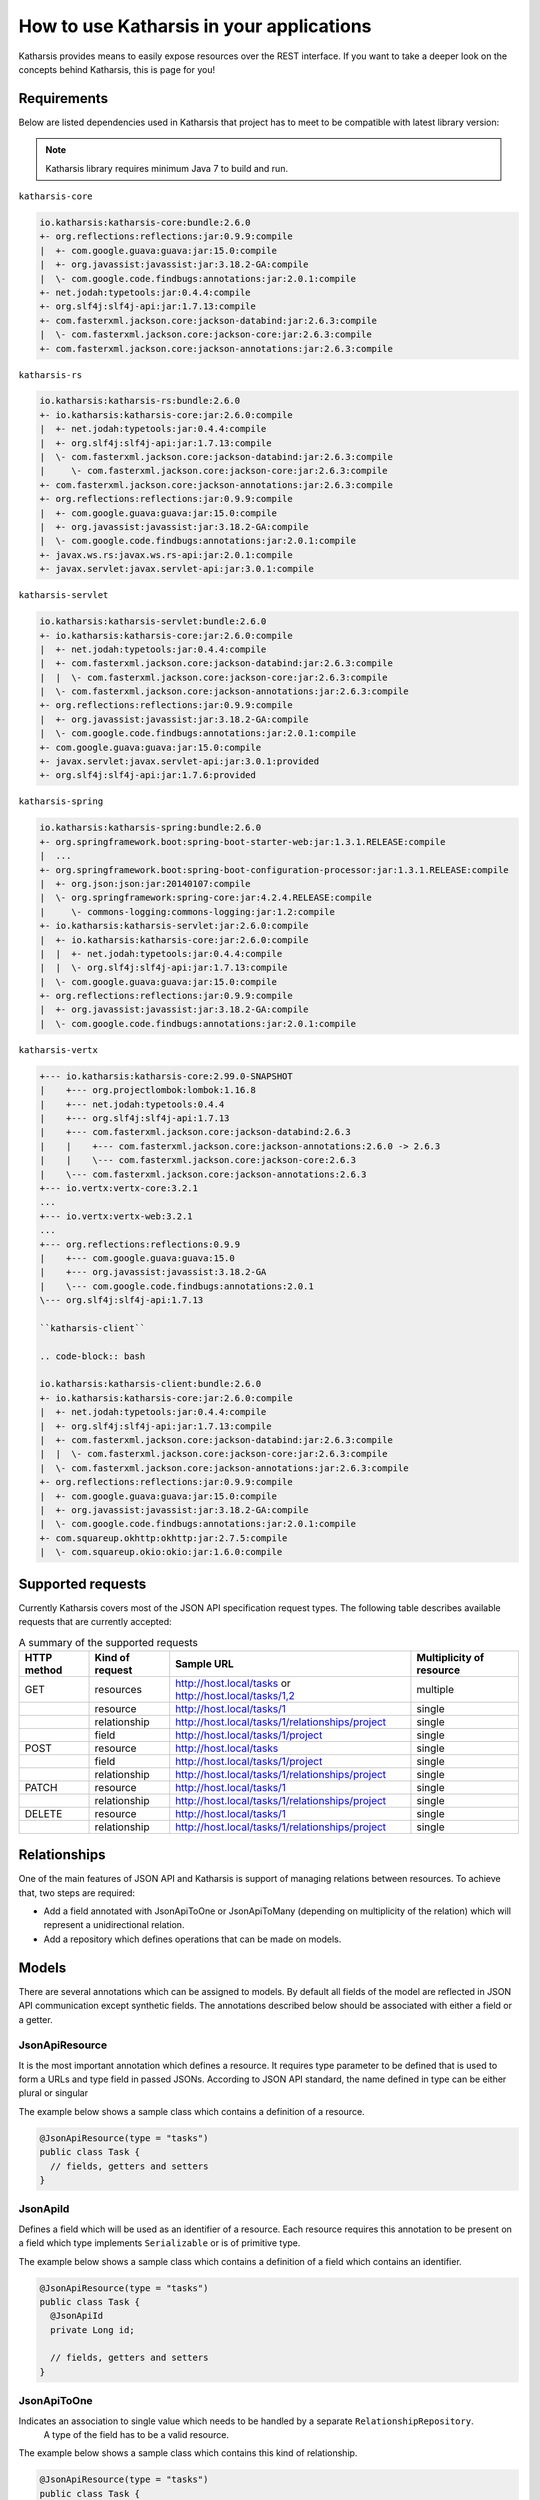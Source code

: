 How to use Katharsis in your applications
=========================================

Katharsis provides means to easily expose resources over the REST interface. If you want to take a deeper look on the concepts behind Katharsis, this is page for you!


Requirements
------------

Below are listed dependencies used in Katharsis that project has to meet to be compatible with latest library version:

.. note::
  Katharsis library requires minimum Java 7 to build and run.


``katharsis-core``

.. code-block:: bash

  io.katharsis:katharsis-core:bundle:2.6.0
  +- org.reflections:reflections:jar:0.9.9:compile
  |  +- com.google.guava:guava:jar:15.0:compile
  |  +- org.javassist:javassist:jar:3.18.2-GA:compile
  |  \- com.google.code.findbugs:annotations:jar:2.0.1:compile
  +- net.jodah:typetools:jar:0.4.4:compile
  +- org.slf4j:slf4j-api:jar:1.7.13:compile
  +- com.fasterxml.jackson.core:jackson-databind:jar:2.6.3:compile
  |  \- com.fasterxml.jackson.core:jackson-core:jar:2.6.3:compile
  +- com.fasterxml.jackson.core:jackson-annotations:jar:2.6.3:compile


``katharsis-rs``

.. code-block:: bash

  io.katharsis:katharsis-rs:bundle:2.6.0
  +- io.katharsis:katharsis-core:jar:2.6.0:compile
  |  +- net.jodah:typetools:jar:0.4.4:compile
  |  +- org.slf4j:slf4j-api:jar:1.7.13:compile
  |  \- com.fasterxml.jackson.core:jackson-databind:jar:2.6.3:compile
  |     \- com.fasterxml.jackson.core:jackson-core:jar:2.6.3:compile
  +- com.fasterxml.jackson.core:jackson-annotations:jar:2.6.3:compile
  +- org.reflections:reflections:jar:0.9.9:compile
  |  +- com.google.guava:guava:jar:15.0:compile
  |  +- org.javassist:javassist:jar:3.18.2-GA:compile
  |  \- com.google.code.findbugs:annotations:jar:2.0.1:compile
  +- javax.ws.rs:javax.ws.rs-api:jar:2.0.1:compile
  +- javax.servlet:javax.servlet-api:jar:3.0.1:compile


``katharsis-servlet``

.. code-block:: bash

  io.katharsis:katharsis-servlet:bundle:2.6.0
  +- io.katharsis:katharsis-core:jar:2.6.0:compile
  |  +- net.jodah:typetools:jar:0.4.4:compile
  |  +- com.fasterxml.jackson.core:jackson-databind:jar:2.6.3:compile
  |  |  \- com.fasterxml.jackson.core:jackson-core:jar:2.6.3:compile
  |  \- com.fasterxml.jackson.core:jackson-annotations:jar:2.6.3:compile
  +- org.reflections:reflections:jar:0.9.9:compile
  |  +- org.javassist:javassist:jar:3.18.2-GA:compile
  |  \- com.google.code.findbugs:annotations:jar:2.0.1:compile
  +- com.google.guava:guava:jar:15.0:compile
  +- javax.servlet:javax.servlet-api:jar:3.0.1:provided
  +- org.slf4j:slf4j-api:jar:1.7.6:provided


``katharsis-spring``

.. code-block:: bash

  io.katharsis:katharsis-spring:bundle:2.6.0
  +- org.springframework.boot:spring-boot-starter-web:jar:1.3.1.RELEASE:compile
  |  ...
  +- org.springframework.boot:spring-boot-configuration-processor:jar:1.3.1.RELEASE:compile
  |  +- org.json:json:jar:20140107:compile
  |  \- org.springframework:spring-core:jar:4.2.4.RELEASE:compile
  |     \- commons-logging:commons-logging:jar:1.2:compile
  +- io.katharsis:katharsis-servlet:jar:2.6.0:compile
  |  +- io.katharsis:katharsis-core:jar:2.6.0:compile
  |  |  +- net.jodah:typetools:jar:0.4.4:compile
  |  |  \- org.slf4j:slf4j-api:jar:1.7.13:compile
  |  \- com.google.guava:guava:jar:15.0:compile
  +- org.reflections:reflections:jar:0.9.9:compile
  |  +- org.javassist:javassist:jar:3.18.2-GA:compile
  |  \- com.google.code.findbugs:annotations:jar:2.0.1:compile


``katharsis-vertx``

.. code-block:: bash

  +--- io.katharsis:katharsis-core:2.99.0-SNAPSHOT
  |    +--- org.projectlombok:lombok:1.16.8
  |    +--- net.jodah:typetools:0.4.4
  |    +--- org.slf4j:slf4j-api:1.7.13
  |    +--- com.fasterxml.jackson.core:jackson-databind:2.6.3
  |    |    +--- com.fasterxml.jackson.core:jackson-annotations:2.6.0 -> 2.6.3
  |    |    \--- com.fasterxml.jackson.core:jackson-core:2.6.3
  |    \--- com.fasterxml.jackson.core:jackson-annotations:2.6.3
  +--- io.vertx:vertx-core:3.2.1
  ...
  +--- io.vertx:vertx-web:3.2.1
  ...
  +--- org.reflections:reflections:0.9.9
  |    +--- com.google.guava:guava:15.0
  |    +--- org.javassist:javassist:3.18.2-GA
  |    \--- com.google.code.findbugs:annotations:2.0.1
  \--- org.slf4j:slf4j-api:1.7.13

  ``katharsis-client``

  .. code-block:: bash

  io.katharsis:katharsis-client:bundle:2.6.0
  +- io.katharsis:katharsis-core:jar:2.6.0:compile
  |  +- net.jodah:typetools:jar:0.4.4:compile
  |  +- org.slf4j:slf4j-api:jar:1.7.13:compile
  |  +- com.fasterxml.jackson.core:jackson-databind:jar:2.6.3:compile
  |  |  \- com.fasterxml.jackson.core:jackson-core:jar:2.6.3:compile
  |  \- com.fasterxml.jackson.core:jackson-annotations:jar:2.6.3:compile
  +- org.reflections:reflections:jar:0.9.9:compile
  |  +- com.google.guava:guava:jar:15.0:compile
  |  +- org.javassist:javassist:jar:3.18.2-GA:compile
  |  \- com.google.code.findbugs:annotations:jar:2.0.1:compile
  +- com.squareup.okhttp:okhttp:jar:2.7.5:compile
  |  \- com.squareup.okio:okio:jar:1.6.0:compile

Supported requests
------------------

Currently Katharsis covers most of the JSON API specification request types. The following table describes available requests that are currently accepted:

.. csv-table:: A summary of the supported requests
  :header:  HTTP method, Kind of request, Sample URL,  Multiplicity of resource

  GET,	resources, "http://host.local/tasks or http://host.local/tasks/1,2", multiple
  ,resource,	http://host.local/tasks/1,	single
  ,relationship,	http://host.local/tasks/1/relationships/project,	single
  ,field,	http://host.local/tasks/1/project,	single
  POST,	resource,	http://host.local/tasks,	single
  ,field,	http://host.local/tasks/1/project,	single
  ,relationship,	http://host.local/tasks/1/relationships/project,	single
  PATCH,	resource,	http://host.local/tasks/1,	single
  ,relationship,	http://host.local/tasks/1/relationships/project,	single
  DELETE,	resource,	http://host.local/tasks/1,	single
  ,relationship,	http://host.local/tasks/1/relationships/project,	single



Relationships
-------------

One of the main features of JSON API and Katharsis is support of managing relations between resources. To achieve that, two steps are required:

* Add a field annotated with JsonApiToOne or JsonApiToMany (depending on multiplicity of the relation) which will represent a unidirectional relation.
* Add a repository which defines operations that can be made on models.


Models
------

There are several annotations which can be assigned to models. By default all fields of the model are reflected in JSON API communication except synthetic fields. The annotations described below should be associated with either a field or a getter.


JsonApiResource
~~~~~~~~~~~~~~~

It is the most important annotation which defines a resource. It requires type parameter to be defined that is used to form a URLs and type field in passed JSONs. According to JSON API standard, the name defined in type can be either plural or singular

The example below shows a sample class which contains a definition of a resource.

.. code-block:: java

  @JsonApiResource(type = "tasks")
  public class Task {
    // fields, getters and setters
  }


JsonApiId
~~~~~~~~~

Defines a field which will be used as an identifier of a resource.
Each resource requires this annotation to be present on a field which type implements ``Serializable`` or is of primitive type.

The example below shows a sample class which contains a definition of a field which contains an identifier.

.. code-block:: java

  @JsonApiResource(type = "tasks")
  public class Task {
    @JsonApiId
    private Long id;

    // fields, getters and setters
  }

JsonApiToOne
~~~~~~~~~~~~

Indicates an association to single value which needs to be handled by a separate ``RelationshipRepository``.
 A type of the field has to be a valid resource.

The example below shows a sample class which contains this kind of relationship.


.. code-block:: java

  @JsonApiResource(type = "tasks")
  public class Task {

    // ID field

    @JsonApiToOne
    private Project project;

    // fields, getters and setters
  }

JsonApiToMany
~~~~~~~~~~~~~

Indicates an association to many values which need to be handled by a separate ``RelationshipRepository``.
A type of the field has to be an ``Iterable`` or its derived classes (e.g.``List``) of valid resources.
By default, relationship is considered to be lazy, that is the relationship is not shown in the Top Level JSON.
To change that, pass parameter ``@JsonApiToMany(lazy = false)``.

The example below shows a sample class which contains this kind of relationship.

.. code-block:: java

  @JsonApiResource(type = "tasks")
  public class Task {

    // ID field

    @JsonApiToMany(lazy = false)
    private List<Project> projects;

    @JsonApiToMany // not shown in Top Level JSON
    private List<Log> logs;

    // fields, getters and setters
  }



JsonApiIncludeByDefault
~~~~~~~~~~~~~~~~~~~~~~~

Indicates additional resources that should be included by default (will be available
in included field of Top level JSON object) with every primary resource.
The field can be added to every relationship defined by ``JsonApiToOne`` or ``JsonApiToMany``.
Otherwise, ``ResourceException`` will be thrown at the initialization phrase.

The example below shows a sample model with this annotation.

.. code-block:: java

  @JsonApiResource(type = "tasks")
  public class Task {

    // ID field

    @JsonApiToOne
    @JsonApiIncludeByDefault
    private Project project;

    // fields, getters and setters
  }

JsonApiLookupIncludeAutomatically
~~~~~~~~~~~~~~~~~~~~~~~~~~~~~~~~~

Field or getter annotated with ``JsonApiLookupIncludeAutomatically`` will be automatically populated by Katharsis on ``GET`` requests.
It can be added to every relationship defined by ``JsonApiToOne`` or ``JsonApiToMany``.

The example below shows a sample class which will always contain a relationship's resource.

.. code-block:: java

  @JsonApiResource(type = "tasks")
  public class Task {

    // ID field

    @JsonApiToOne
    @JsonApiLookupIncludeAutomatically
    private Project project;

    // fields, getters and setters
  }








JsonApiMetaInformation
~~~~~~~~~~~~~~~~~~~~~~~

Field or getter annotated with ``JsonApiMetaInformation`` are marked to carry a ``MetaInformation`` implementation.
See http://jsonapi.org/format/#document-meta for more information about meta data. Example:


.. code-block:: java
	
	@JsonApiResource(type = "projects")
	public class Project {
	
		...
	
		@JsonApiMetaInformation
		private ProjectMeta meta;
	
		public static class ProjectMeta implements MetaInformation {
	
			private String value;
	
			public String getValue() {
				return value;
			}
	
			public void setValue(String value) {
				this.value = value;
			}
		}
	}



JsonApiLinksInformation
~~~~~~~~~~~~~~~~~~~~~~~

Field or getter annotated with ``JsonApiLinksInformation`` are marked to carry a ``LinksInformation`` implementation.
See http://jsonapi.org/format/#document-links for more information about linking. Example:


.. code-block:: java
	
	@JsonApiResource(type = "projects")
	public class Project {
	
		...
	
		@JsonApiLinksInformation
		private ProjectLinks links;
	
		public static class ProjectLinks implements MetaInformation {
	
			private String value;
	
			public String getValue() {
				return value;
			}
	
			public void setValue(String value) {
				this.value = value;
			}
		}
	}





Repositories
------------

The model definition must have corresponding resource repository.
In addition, each relation also must have a corresponding repository.

Those repositories can be defined in one of the two ways:

* Implementing a repository interface:

  * ResourceRepositoryV2 for a resource
  * RelationshipRepositoryV2 for resource relationships

* Annotated with a repository annotation:

  * JsonApiResourceRepository for a resource
  * JsonApiRelationshipRepository for resource relationships
  
Both approaches have their merits. But note that the use of interfaces has
one main advantage over annotated repositories: the interfaces are  
supported by ``katharsis-client``. Applications may declare their own 
interfaces, extending the ones of Katharsis with type arguments
and additional actions. On the server side, repository interfaces
are implemented by the repository implementations. On the client side,
``katharsis-client`` can automatically create stubs to have 
type-safe access to remote repositories. More information is available
with the client documentation further down.


ResourceRepositoryV2
~~~~~~~~~~~~~~~~~~~~

Base repository which is used to operate on resources.
Each resource should have a corresponding repository implementation.
It consist of five basic methods which provide a CRUD for a resource and two parameters: the first is a type of a resource and the second is a type of the resource’s identifier.

The methods are as follows:

* ``findOne(ID id, QuerySpec querySpec)``
  Search one resource with a given ID. If a resource cannot be found, a ResourceNotFoundException exception should be thrown.
  It should return an entity with associated relationships.

* ``findAll(QuerySpec querySpec)``
  Search for all of the resources. An instance of QueryParams can be used if necessary.
  If no resources can be found an empty Iterable or null must be returned.
  It should return entities with associated relationships.

* ``findAll(Iterable<ID>ids, QuerySpec querySpec)``
  Search for resources constrained by a list of identifiers. An instance of QueryParams can be used if necessary.
  If no resources can be found an empty Iterable or null must be returned.
  It should return entities with associated relationships.

* ``save(S entity)``
  Saves a resource. It should not save relating relationships. A Returning resource must include assigned identifier created for the instance of resource.
  This method should be able to both create a new resource and update existing one.

* ``delete(ID id)``
  Removes a resource identified by id parameter.
  
The ResourceRepositoryBase is a base class that takes care of some boiler-plate, like implementing findOne with findAll. An
implementation can then look as simple as:

.. code-block:: java

	public class ProjectRepository extends ResourceRepositoryBase<Project, String> {
	
		private Map<Long, Project> projects = new HashMap<>();
	
		public ProjectRepository() {
			super(Project.class);
			List<String> interests = new ArrayList<>();
			interests.add("coding");
			interests.add("art");
			save(new Project(1L, "Project A"));
			save(new Project(2L, "Project B"));
			save(new Project(3L, "Project C"));
		}
	
		@Override
		public synchronized void delete(String id) {
			projects.remove(id);
		}
	
		@Override
		public synchronized <S extends Project> S save(S project) {
			projects.put(project.getId(), project);
			return project;
		}
	
		@Override
		public synchronized ResourceList<Project> findAll(QuerySpec querySpec) {
			return querySpec.apply(projects.values());
		}
	}


RelationshipRepositoryV2
~~~~~~~~~~~~~~~~~~~~~~~~

Each relationship defined in Katharsis (annotation @JsonApiToOne and @JsonApiToMany) must have a relationship repository defined.

Base unidirectional repository responsible for operations on relations.
All of the methods in this interface have fieldName field as their last parameter to solve the problem of many relationships between the same resources.

* ``setRelation(T source, D_ID targetId, String fieldName)``
  Sets a resource defined by targetId to a field fieldName in an instance source. If no value is to be set, null value is passed.

* ``setRelations(T source, Iterable<D_ID> targetIds, String fieldName)``
  Sets resources defined by targetIds to a field fieldName in an instance source. This is a all-or-nothing operation, that is no partial relationship updates are passed. If no values are to be set, empty Iterable is passed.

* ``addRelations(T source, Iterable<D_ID> targetIds, String fieldName)``
  Adds relationships to a list of relationships.

* ``removeRelations(T source, Iterable<D_ID> targetIds, String fieldName)``
  Removes relationships from a list of relationships.

* ``findOneTarget(T_ID sourceId, String fieldName, QuerySpec querySpec)``
  Finds one field's value defined by fieldName in a source defined by sourceId.

* ``findManyTargets(T_ID sourceId, String fieldName, QuerySpec querySpec)``
  Finds an Iterable of field's values defined by fieldName in a source defined by sourceId .


This interface must be implemented to let Katharsis work correctly, some of the requests are processed using only this kind of repository.
As it can be seen above, there are two kinds of methods: for multiple and single relationships and it is possible to implement only one type of methods, e.g. singular methods.
Nevertheless, it should be avoided because of potential future problems when adding new fields of other sizes.

In many cases, relationship operations can be mapped back to resource repository operations. Making the need
for a custom relationship repository implementation redundant. A findManyTargets request might can be
served by filtering the target repository. Or a relationship can be set by invoking the save operation 
on either the source or target resource repository (usually you want to save on the single-valued side).
The ResourceRepositoryBase is a base class that takes care of exactly this. A repository
implementation then looks as simple as:


.. code-block:: java

	public class ProjectToTaskRepository extends RelationshipRepositoryBase<Project, Long, Task, Long> {
	
		public ScheduleToTaskRepository() {
			super(Project.class, Task.class);
		}
	}


For this to work, relations must be set up bidirectionally with the ``opposite`` attribute:

.. code-block:: java
	
	@JsonApiResource(type = "tasks")
	public class Task {
	
		@JsonApiToOne(opposite = "tasks")
		@JsonApiIncludeByDefault
		private Project project;
	
	    ...
	}




ResourceList
~~~~~~~~~~~~~~~~~~~~~~~~

ResourceRepositoryV2 and RelationshipRepositoryV2 return lists of type ResourceList. The ResourceList can carry, next
to the actual resources, also meta and links information:

* ``getLinks()``
	Gets the links information attached to this lists.
	
* ``getMeta()``
	Gets the meta information attached to this lists.

* ``getLinks(Class<L> linksClass)``
	Gets the links information of the given type attached to this lists. If the given type is not found, null is returned.

* ``getMeta(Class<M> metaClass)``
	Gets the meta information of the given type attached to this lists. If the given type is not found, null is returned.

Thhere is a default implementation named DefaultResourceList. To gain type-safety, improved readability and katharsis-client support,
application may provide a custom implementation extending ResourceListBase:

.. code-block:: java

	class ScheduleList extends ResourceListBase<Schedule, ScheduleListMeta, ScheduleListLinks> {

	}
	
	class ScheduleListLinks implements LinksInformation {

		public String name = "value";
		
		...
	}

	class ScheduleListMeta implements MetaInformation {

		public String name = "value";
		
		...
	}
	
This implementation can then be added to a repository interface declaration
and used by both servers and clients:

.. code-block:: java

	public interface ScheduleRepository extends ResourceRepositoryV2<Schedule, Long> {
	
		@Override
		public ScheduleList findAll(QuerySpec querySpec);
		
	}






Annotated repositories
~~~~~~~~~~~~~~~~~~~~~~

A resource repository can also be defined using the ``JsonApiResourceRepository`` or ``JsonApiRelationshipRepository`` annotations from ``io.katharsis.repository.annotations`` package.

Defining the repositories this way has two benefits:

* It's not necessary to define all of the methods i.e. read-only resources might have just reading methods defined
* Additional parameters can be added to the methods like authentication, request headers or cookies

Along with the required parameters for each methods (like the resource identifier in ``JsonApiFindOne``), the default supported type is QueryParams, which provides a set of parsed query parameters.
Each Katharsis integration provides different set of supported parameters.
This list can be found in JAX-RS and Servlet integration sections.

A list below defines a mapping of ``ResourceRepository`` methods to annotations:

* ``findOne(ID, QueryParams) -> JsonApiFindOne``

  The first parameter must be a resource's id. This method must return one resource.

* ``findAll(QueryParams) -> JsonApiFindAll``

  This method must return a list of resources.

* ``findAll(Iterable<ID>, QueryParams) -> JsonApiFindAllWithIds``

  The first parameter must be a list of resource ids. This method must return a list of resources.

* ``save(S) -> JsonApiSave``

  The first parameter must be a resource. This method must return one resource.

* ``delete(ID) -> JsonApiDelete``

  The first parameter must be a resource's id.


A list below defines a mapping of ``RelationshipRepository`` methods to annotations:

* ``setRelation(T, D_ID, String) -> JsonApiSetRelation``

  The requirements for the method parameters are as follows:

  #. Instance of a source resource
  #. Instance of a relationship to be set
  #. Relationship's field name

* ``setRelations(T, Iterable<D_ID>, String) -> JsonApiSetRelations``

  The requirements for the method parameters are as follows:

  #. Instance of a source resource
  #. ``Iterable`` of relationships to be set
  #. Relationship's field name

* ``addRelations(T, Iterable<D_ID>, String) -> JsonApiAddRelation``

  The requirements for the method parameters are as follows:

  #. Instance of a source resource
  #. Iterable of relationships to be add
  #. Relationship's field name

* ``removeRelations(T, Iterable<D_ID>, String) -> JsonApiRemoveRelation``

  The requirements for the method parameters are as follows:

  #. Instance of a source resource
  #. Iterable of relationships to be removed
  #. Relationship's field name

* ``findOneTarget(T_ID, String, QueryParams) -> JsonApiFindOneTarget``

  The requirements for the method parameters are as follows:

  #. An identifier of a source resource
  #. Relationship's field name
  #. The method has to return a resources.

* ``findManyTargets(T_ID, String, QueryParams) -> JsonApiFindManyTargets``

  The requirements for the method parameters are as follows:

  #. An identifier of a source resource
  #. Relationship's field name
  #. The method has to return an Iterable with resources.



Query parameters
----------------

Katharsis has defined set of query parameters which can be used by the framework during data retrieval and by a developer to perform other operations.
All of the types of parameters can be accessed with the either QueryParams or QuerySpec object in repository methods.


QuerySpec vs. QueryParams
~~~~~~~~~~~~~~~~~~~~~~~~~~~

QueryParams is the traditional query api of Katharsis. QuerySpec is a new API 
with the purpose of simplifying the implementation of repositories and offering 100% JSON API compliance
See the next section for more information about JSON API compliance.

QuerySpec is a drop-in replacement for QueryParams in annotated repositories.
``ResourceRepository`` and ``RelationshipRepository`` make use of QueryParams.
``ResourceRepositoryV2`` and ``RelationshipRepositoryV2`` make use of QuerySpec.

For the time being, both QueryParams and QuerySpec are fully supported. It is also possible
to mix the use of both classes to gradually move from QueryParams to QuerySpec. The next section
outlines the necessary changes in the setup procedure to gain JSON API compliance.


JSON API compliance
~~~~~~~~~~~~~~~~~~~~

The subsequent sections outline URL conventions to query resources.
QueryParams does not fully adhere to the JSON API specification and instead
provides a number of improvements over the specification. QuerySpec strives to offer both,
JSON API compliance and some more advanced URL patterns.

Most notably, QuerySpec supports the ordered sorting on multiple attributes 
by providing an ordered list of those sorted attributes. And QueryParams 
introduced support to not only sort and filter requested resources, but also included related resources.
Because of this, sort and filter parameters require an additional type passed in the parameter name.
With QuerySpec this type becomes optional and the requested (root) type is used by default. The
following two requests are equivalent:

``GET /tasks/?sort[tasks]=!shortName,name``

and more simply just:

``GET /tasks/?sort=-shortName,name``

In order to enable the JSON API compliant URL handling, a ``QuerySpecDeserializer`` instead of ``QueryParamsBuilder``
has to be provided when setting up Katharsis (see the corresponding documentation for the
various technology stacks). Typically the default implementation ``DefaultQuerySpecDeserializer``
is perfectly fine. In JAX-RS it looks like:

.. code-block:: java

	@ApplicationPath("/")
	public class MyApplication extends Application {
	
		@Override
		public Set<Object> getSingletons() {
			DefaultQuerySpecDeserializer querySpecDeserializer = new DefaultQuerySpecDeserializer();
			KatharsisFeature feature = new KatharsisFeature(new ObjectMapper(), querySpecDeserializer, serviceLocator);
			return Collections.singleton((Object)feature);
		}
	}
	
or just


.. code-block:: java

	@ApplicationPath("/")
	public class MyApplication extends Application {
	
		@Override
		public Set<Class<?>> getClasses() {
			return Collections.singleton(Katharsis.class);
		}
	}

	
Have a look at the examples. All of them are setup to use QuerySpec. 
	
``DefaultQuerySpecDeserializer`` provides some customization options:

* ``setDefaultLimit(Long)``
	Sets the page limit if none is specified by the request.
	
* ``setIgnoreUnknownAttributes(boolean)``
	DefaultQuerySpecDeserializer validates all passed parameters against the domain model and fails
	if one of the attributes is unknown. This flag allows to disable that check in case the should be necessary.




Filtering
~~~~~~~~~

Resource filtering can be achieved by providing parameters which start with ``filter``.
The format for filters: ``filter[ResourceType][property|operator]([property|operator])* = "value"``

QuerySpec examples:

* ``GET /tasks/?filter[name]=Super task``
* ``GET /tasks/?filter[name][EQ]=Super task``
* ``GET /tasks/?filter[tasks][name]=Super task``
* ``GET /tasks/?filter[tasks][name]=Super task&[tasks][dueDate]=2015-10-01``

QueryParams examples:

* ``GET /tasks/?filter[tasks][name]=Super task``
* ``GET /tasks/?filter[tasks][name]=Super task&[tasks][dueDate]=2015-10-01``
* ``GET /tasks/?filter[tasks][name][EQ]=Super task``
* ``GET /tasks/?filter[tasks][name][][$startWith]=Super&[tasks][name][][$endWith]=task``

QuerySpec uses the ``EQ`` operator if no operator was provided. Custom operators can be registered
with ``DefaultQuerySpecDeserializer.addSupportedOperator(..)``. The default operator can be 
overridden by setting ``DefaultQuerySpecDeserializer.setDefaultOperator(...)``.


Sorting
~~~~~~~

Sorting information for the resources can be achieved by providing ``sort`` parameter.
QuerySpec uses the standard JSON API format. The QueryParams format for sorting 
is:  ``sort[ResourceType][property|operator]([property|operator])* = "value"``.

QuerySpec examples:

* ``GET /tasks/?sort=name,-shortName`` 
* ``GET /tasks/?sort[projects]=name,-shortName&include=projects`` 
  
QueryParams examples:

* ``GET /tasks/?sort[tasks][name]=asc`` 
* ``GET /tasks/?sort[tasks][id]=desc`` 


Grouping
~~~~~~~~

.. note::

  Grouping itself is not specified by JSON API itself, but the keyword and format it reserved for today and future use in Katharsis.

Grouping information for the resources can be achieved by providing ``group`` parameter.
The format for grouping: ``group[ResourceType] = "property(.property)*"``

Examples:

* ``GET /tasks/?group[tasks]=name``
* ``GET /tasks/?group[users]=name.firstName&include[projects]=team``

Pagination
~~~~~~~~~~

Pagination for the repositories can be achieved by providing ``page`` parameter.
The format for pagination: ``page[offset|limit] = "value", where value is an integer``

Example:

* ``GET /tasks/?page[offset]=0&page[limit]=10``


Note that JSON API specifies first, previous, next and last links (see http://jsonapi.org/format/#fetching-pagination).
Katharsis provides support to compute those pagination links. For this two work, a repository
has to return meta and links information implementing PagedMetaInformation resp. PagedLinksInformation.
With PagedMetaInformation the repository can let Katharsis know about the total number of (potentially filtered)
resources. Katharsis then fills in PagedLinksInformation with the corresponding links.



Sparse Fieldsets
~~~~~~~~~~~~~~~~

Information about fields to include in the response can be achieved by providing ``fields`` parameter.
QuerySpec follows again the JSON API specification. QueryParams makes use of this format: ``fields[ResourceType] = "property(.property)*"``.

QuerySpec examples:

* ``GET /tasks/?fields=name``
* ``GET /tasks/?fields[projects]=name,description&include=projects``

QueryParams examples:

* ``GET /tasks/?fields[tasks][]=name&fields[tasks][]=dueDate``
* ``GET /tasks/?fields[users]=name.surname&include[tasks]=author``



Inclusion of Related Resources
~~~~~~~~~~~~~~~~~~~~~~~~~~~~~~

Information about relationships to include in the response can be achieved by providing ``include`` parameter.
The format for fields: ``include[ResourceType] = "property(.property)*"``

Examples:

* ``GET /tasks/?include[tasks]=project``
* ``GET /tasks/1/?include[tasks]=project``
* ``GET /tasks/?include[tasks]=author``
* ``GET /tasks/?include[tasks][]=author&include[tasks][]=comments``
* ``GET /tasks/?include[projects]=task&include[tasks]=comments``
* ``GET /tasks/?include[projects]=task&include=comments`` (QuerySpec example)



QuerySpec API
~~~~~~~~~~~~~~~~~~~~~~~~

The use of QuerySpec eases the implementation of repositories with a slightly different API compared
to QueryParams. QueryParams holds parameters for all requested resource types (root and included relations)
simultaneously. A QuerySpec holds only the the parameters for a single resource type. A repository
is invoked with the QuerySpec for the requested root type. Because of this, it gives
direct access to sorting, filtering, pagination and inclusion parameters for the requested
root resource. If related resources are included in the request, their QuerySpecs 
can be obtained by calling ``QuerySpec.getRelatedSpec(Class)`` on the root QuerySpec. Next to that,
QuerySpec simplifies filter handling with a new filter API based on ``FilterSpec`` that should be a 
good match for most use cases. Compared to QueryParams it takes care of distinguishing attributes 
from operators in a String like ``tasks[title][EQ]=myTitle`` and marshals parameter values from Strings 
to the corresponding attribute type.  

The API looks like (further setters available as well):

.. code-block:: java

	public class QuerySpec {
		public <T> List<T> apply(Iterable<T> resources){...}
	
		public Long getLimit() {...}
	
		public long getOffset() {...}
	
		public List<FilterSpec> getFilters() {...}
	
		public List<SortSpec> getSort() {...}
	
		public List<IncludeFieldSpec> getIncludedFields() {...}
	
		public List<IncludeRelationSpec> getIncludedRelations() {...}
	
		public QuerySpec getQuerySpec(Class<?> resourceClass) {...}
		
		...	
	}


QuerySpec provides a method ``apply`` that allows in-memory sorting, filtering and paging
on any ``java.util.Collection``. It is useful for testing and on smaller datasets to keep
the implementation of a repository as simple as possible. It returns a ResourceList
that carries a PagedMetaInformation that lets Katharsis automatically compute pagination links.



Error Handling
--------------

Processing errors in Katharsis can be handled by throwing an exception and providing
a corresponding exception mapper which defines mapping to a proper JSON API error response.

Throwing an exception...
~~~~~~~~~~~~~~~~~~~~~~~~

Here is an example of throwing an Exception in the code:

.. code-block:: java

  if (somethingWentWrong()) {
    throw new SampleException("errorId", "Oops! Something went wrong.")
  }


Sample exception is nothing more than a simple runtime exception:

.. code-block:: java

  public class SampleException extends RuntimeException {

    private final String id;
    private final String title;

    public ExampleException(String id, String title) {
      this.id = id;
      this.title = title;
    }

    public String getId() {
      return id;
    }

    public String getTitle() {
      return title;
    }
  }


...and mapping it to JSON API response
~~~~~~~~~~~~~~~~~~~~~~~~~~~~~~~~~~~~~~

Class responsible for mapping the exception should:

* be annotated with ExceptionMapperProvider
* implement JsonApiExceptionMapper interface

Sample exception mapper:

.. code-block:: java

  @ExceptionMapperProvider
  public class SampleExceptionMapper implements JsonApiExceptionMapper<SampleException> {
    @Override
    public ErrorResponse toErrorResponse(SampleException exception) {
      return ErrorResponse.builder()
        .setStatus(HttpStatus.INTERNAL_SERVER_ERROR_500)
        .setSingleErrorData(ErrorData.builder()
          .setTitle(exception.getTitle())
          .setId(exception.getId())
          .build())
        .build();
    }
  }

Exception mapper classes will be scanned for and registered during application startup.
They should be located in your resource search package.

An exception should be mapped to an ErrorResponse object.
It consists of an HTTP status and ErrorData (which is consistent with JSON API error structure).

Note that the exception mapper is reponsible for providing the logging of exceptions with the
appropriate log levels. Also have a look at the subsequent section about the validation module that takes
care of JSR-303 bean validation exception mapping. 


Meta Information
----------------

.. note::
  With ResourceList and @JsonApiMetaInformation meta information can be returned directly. A MetaRepository implementation is no longer necessary.

There is a special interface which can be added to resource repositories to provide meta information: ``io.katharsis.repository.MetaRepository``.
It contains a single method ``MetaInformation getMetaInformation(Iterable<T> resources)`` which return meta information object that implements the marker ``interface io.katharsis.response.MetaInformation``.

If you want to add meta information along with the responses, all repositories (those that implement ``ResourceRepository`` and ``RelationshipRepository``) must implement ``MetaRepository``.

When using annotated versions of repositories, a method that returns a ``MetaInformation`` object should be annotated with ``JsonApiMeta`` and the first parameter of the method must be a list of resources.

Links Information
-----------------

.. note::
  With ResourceList and @JsonApiLinksInformation links information can be returned directly. A LinksRepository implementation is no longer necessary.

There is a special interface which can be added to resource repositories to provide links information: ``io.katharsis.repository.LinksRepository``.
It contains a single method ``LinksInformation getLinksInformation(Iterable<T> resources)`` which return links information object that implements the marker ``interface io.katharsis.response.LinksInformation``.

If you want to add meta information along with the responses, all repositories (those that implement ``ResourceRepository`` and ``RelationshipRepository``), must implement ``LinksRepository``.

When using annotated versions of repositories, a method that returns a ``LinksInformation`` object should be annotated with ``JsonApiLinks`` and the first parameter of the method has to be a list of resources.



JAX-RS integration
------------------

Katharsis allows integration with JAX-RS environments through the usage of JAX-RS specification. Under the hood there is a @PreMatching filter which checks each request for JSON API processing.

There are two ways to setup to integrate Katharsis into a JAX-RS application, depending on whether a dependency injection framework is in use.
In either case the instantiated ``KatharsisFeature`` has to be registered as a JAX-RS feature. 


Without Dependency Injection
~~~~~~~~~~~~~~~~~~~~~~~~~~~~

Have a look at the Dropwizard example to see how to setup Katharsis without dependency injection.

Katharsis require an instance of every resources repository it finds. To provide them, ``JsonServiceLocator`` interface has to be implemented. 
The created instance of ``JsonServiceLocator`` has to be provided to new instance of ``KatharsisFeature`` along with Jackson Databind ObjectMapper.

.. code-block:: java
	
	@ApplicationPath("/")
	public class MyApplication extends Application {
	
		@Override
		public Set<Object> getSingletons() {
			KatharsisFeature katharsisFeature = new KatharsisFeature(environment.getObjectMapper(),
	                new DefaultQuerySpecDeserializer(),
	                new SampleJsonServiceLocator());
			return Collections.singleton((Object)katharsisFeature);
		}
		
		@Override
		public Map<String, Object> getProperties() {
			Map<String, Object> map = new HashMap<>();
			map.put(KatharsisProperties.RESOURCE_SEARCH_PACKAGE, "com.myapplication.model")
			return map;
		}
	}

In order for Katharsis to find its resources and repository, the ``katharsis.config.core.resource.package`` configuration property must be passed
to JAX-RS. It allows configuring from which package should be searched to get models, repositories used by the core and exception mappers 
used to map thrown from repositories exceptions. Multiple packages can be passed by specifying a comma separated string 
of packages i.e. com.company.service.dto,com.company.service.repository. 



With Dependency Injection (CDI, Spring)
~~~~~~~~~~~~~~~~~~~~~~~~~~~~~~~~~~~~~~~~~~~~

The setup is simplified if a dependency injection framework like CDI or Spring is available. In this case, Katharsis can lookup its repositories, modules,
etc. with that framework. To enable CDI support, add ``io.katharsis:katharsis-cdi`` to your classpath. Katharsis will then pickup the ``CdiServiceDiscovery`` implementation
and use it to discover its modules and repositories. An application then looks as simple as:

.. code-block:: java

	@ApplicationPath("/")
	public class WildflyApplication extends Application {
	
		@Override
		public Set<Class<?>> getClasses() {
			Set<Class<?>> set = new HashSet<>();
			set.add(KatharsisFeature.class);
			return set;
		}
	}


Have a look at the wildfly example. The Spring setup follows the same pattern with a ``SpringServiceDiscovery``
and is explained in a subsequent section.


Providing a configuration
~~~~~~~~~~~~~~~~~~~~~~~~~

There are three parameters that can be passed to the server to get the configuration.
All of them are defined in KatharsisProperties class:


* ``katharsis.config.core.resource.domain``

  Domain name as well as protocol and optionally port number used when building links objects in responses i.e. http://katharsis.io.
  The value must not end with ``/``. If the property is omitted, then they are extracted from the incoming request, which should work
  well for most use cases.

* ``katharsis.config.web.path.prefix`` (Optional)

  Default prefix of a URL path used in two cases:

  * When building ``links`` objects in responses
  * When performing method matching

  An example of a prefix ``/api/v1``.




Customizing KatharsisFeature 
~~~~~~~~~~~~~~~~~~~~~~~~~~~~~

``KatharsisFeature`` has a number of  constructors and methods that allow to
customize its behavior. A more advanced setup may look like:

.. code-block:: java

	public class MyAdvancedKatharsisFeature implements Feature {
	
		@Inject
		private EntityManager em;
	
		@Inject
		private EntityManagerFactory emFactory;
	
		...
			
		@Override
		public boolean configure(FeatureContext featureContext) {
			featureContext.property(KatharsisProperties.RESOURCE_SEARCH_PACKAGE, ...);
			featureContext.property(KatharsisProperties.WEB_PATH_PREFIX, ...);
	
			// also map entities to JSON API resources (see further below)
			JpaModule jpaModule = new JpaModule(emFactory, em, transactionRunner);
			jpaModule.setRepositoryFactory(new ValidatedJpaRepositoryFactory());
	
			// JSON API compliant URL handling with QuerySpec
			DefaultQuerySpecDeserializer querySpecDeserializer = new DefaultQuerySpecDeserializer();
			
			// limit all incoming requests to 20 resources if not specified otherwise
			querySpecDeserializer.setDefaultLimit(20L);
			
			ServiceLocator serviceLocator = ...
			KatharsisFeature feature = new KatharsisFeature(new ObjectMapper(), querySpecDeserializer, serviceLocator);
			feature.addModule(jpaModule);
	
			featureContext.register(feature);
			return true;
		}
	}
	
Note that if the CDI or Spring integration is used, it will pickup any modules automatically.




Repository supported parameters
~~~~~~~~~~~~~~~~~~~~~~~~~~~~~~~

JAX-RS integration allows a developer to pass the following types of parameters in repository methods:

* An instance of ``ContainerRequestContext``
* An instance of ``SecurityContext``
* A cookie. The parameter should be annotated with ``@CookieParam("cookie name")``.
  The type can be either ``Cookie``, ``String`` or any other type that Jackson can handle.
* A header. The parameter should be annotated with ``@HeaderParam("header name")``.
  The type can be either ``String`` or any other type that Jackson can handle.

Servlet integration
-------------------

There are two ways of integrating katharsis using Servlets:

* Adding an instance of ``AbstractKatharsisServlet``
* Adding an instance of ``AbstractKatharsisFilter``

Integrating using a Servlet
~~~~~~~~~~~~~~~~~~~~~~~~~~~

To integrate Katharsis using a servlet several steps are required.
The first one is to create a class that extends ``AbstractKatharsisServlet`` and will provide required configuration for the library.
The code below shows a sample implementation:

.. code-block:: java

  import io.katharsis.invoker.KatharsisInvokerBuilder;
  import io.katharsis.locator.JsonServiceLocator;
  import io.katharsis.locator.SampleJsonServiceLocator;

  import javax.servlet.ServletConfig;
  import javax.servlet.ServletException;

  public class SampleKatharsisServlet extends AbstractKatharsisServlet {

      private String resourceSearchPackage;
      private String resourceDefaultDomain;

      @Override
      public void init(ServletConfig servletConfig) throws ServletException {
          super.init(servletConfig);
          resourceSearchPackage = servletConfig
              .getInitParameter(KatharsisProperties.RESOURCE_SEARCH_PACKAGE);
          resourceDefaultDomain = servletConfig
              .getInitParameter(KatharsisProperties.RESOURCE_DEFAULT_DOMAIN);
      }

      /**
       * NOTE: A class extending this must provide a platform specific {@link JsonServiceLocator}
       *       instead of the (testing-purpose) {@link SampleJsonServiceLocator} below
       *       in order to provide advanced dependency injections for the repositories.
       */
      @Override
      protected KatharsisInvokerBuilder createKatharsisInvokerBuilder() {
          return new KatharsisInvokerBuilder()
              .resourceSearchPackage(resourceSearchPackage)
              .resourceDefaultDomain(resourceDefaultDomain)
              .jsonServiceLocator(new SampleJsonServiceLocator());
      }

  }

The newly created servlet must be added to the ``web.xml`` file or to another deployment descriptor.
The code below shows a sample ``web.xml`` file with a properly defined and configured servlet:

.. code-block:: java

  <web-app>
    <servlet>
      <servlet-name>SampleKatharsisServlet</servlet-name>
      <servlet-class>io.katharsis.servlet.SampleKatharsisServlet</servlet-class>
      <init-param>
        <param-name>katharsis.config.core.resource.package</param-name>
        <param-value>io.katharsis.servlet.resource</param-value>
      </init-param>
      <init-param>
        <param-name>katharsis.config.core.resource.domain</param-name>
        <param-value>http://localhost:8080</param-value>
      </init-param>
    </servlet>
    <servlet-mapping>
      <servlet-name>SampleKatharsisServlet</servlet-name>
      <url-pattern>/api/v1/ *</url-pattern>
    </servlet-mapping>
  </web-app>


Integrating using a filter
~~~~~~~~~~~~~~~~~~~~~~~~~~

To integrate Katharsis using a filter, several steps are required.
First, create a class that extends ``AbstractKatharsisFilter``, which will provide required configuration for the library.
The code below shows a sample implementation:

.. code-block:: java

  import io.katharsis.invoker.KatharsisInvokerBuilder;
  import io.katharsis.locator.JsonServiceLocator;
  import io.katharsis.locator.SampleJsonServiceLocator;

  import javax.servlet.FilterConfig;
  import javax.servlet.ServletException;

  public class SampleKatharsisFilter extends AbstractKatharsisFilter {

      private String resourceSearchPackage;
      private String resourceDefaultDomain;

      public void init(FilterConfig filterConfig) throws ServletException {
          super.init(filterConfig);
          resourceSearchPackage = filterConfig
              .getInitParameter(KatharsisProperties.RESOURCE_SEARCH_PACKAGE);
          resourceDefaultDomain = filterConfig
              .getInitParameter(KatharsisProperties.RESOURCE_DEFAULT_DOMAIN);
      }

      @Override
      public void init(FilterConfig filterConfig) throws ServletException {
          super.init(filterConfig);
          resourceSearchPackage = filterConfig
              .getInitParameter(KatharsisProperties.RESOURCE_SEARCH_PACKAGE);
          resourceDefaultDomain = filterConfig
              .getInitParameter(KatharsisProperties.RESOURCE_DEFAULT_DOMAIN);
      }

      /**
       * NOTE: A class extending this must provide a platform specific {@link JsonServiceLocator}
       *       instead of the (testing-purpose) {@link SampleJsonServiceLocator} below
       *       in order to provide advanced dependency injections for the repositories.
       */
      @Override
      protected KatharsisInvokerBuilder createKatharsisInvokerBuilder() {
          return new KatharsisInvokerBuilder()
              .resourceSearchPackage(resourceSearchPackage)
              .resourceDefaultDomain(resourceDefaultDomain)
              .jsonServiceLocator(new SampleJsonServiceLocator());
      }
  }

The newly created filter must be added to ``web.xml`` file or other deployment descriptor.
A code below shows a sample ``web.xml`` file with properly defined and configured filter

.. code-block:: xml

  <web-app>
    <filter>
      <filter-name>SampleKatharsisFilter</filter-name>
      <filter-class>io.katharsis.servlet.SampleKatharsisFilter</filter-class>
      <init-param>
        <param-name>katharsis.config.web.path.prefix</param-name>
        <param-value>/api/v1</param-value>
      </init-param>
      <init-param>
        <param-name>katharsis.config.core.resource.package</param-name>
        <param-value>io.katharsis.servlet.resource</param-value>
      </init-param>
      <init-param>
        <param-name>katharsis.config.core.resource.domain</param-name>
        <param-value>http://localhost:8080</param-value>
      </init-param>
    </filter>
    <filter-mapping>
      <filter-name>SampleKatharsisFilter</filter-name>
      <url-pattern>/api/v1/ *</url-pattern>
    </filter-mapping>
  </web-app>


Repository supported parameters
~~~~~~~~~~~~~~~~~~~~~~~~~~~~~~~

Servlet integration allows the following types of parameters in repository methods:

* An instance of ``ServletContext``
* An instance of ``HttpServletRequest``
* An instance of ``HttpServletResponse``


Spring integration
------------------

Katharsis provides a simple Spring Boot integration using the ``@Configuration`` annotated class ``KatharsisConfigV3``.
Using this class, the only thing needed to allow Katharsis process requests is parameter configuration.
An example ``application.properties`` file is presented below.

.. code-block:: bash

  katharsis.domainName=http://localhost:8080
  katharsis.pathPrefix=/api

Spring integration uses katharsis-servlet ``AbstractKatharsisFilter`` to fetch the requests. Similar to CDI, repositories
and modules are picked up from the Spring ApplicationContext with  ``SpringServiceDiscovery``.


Repository supported parameters
~~~~~~~~~~~~~~~~~~~~~~~~~~~~~~~

Spring integration allows a developer to pass all of the types supported by Spring which don't operate on the response.



Vertx integration
-----------------

Katharsis provides ``Handler`` that intercepts requests and delegates them to Katharsis.

.. code-block:: bash

  dependencies {
      compile 'io.katharsis:katharsis-vertx:<version>'
  }


Simple usage example that creates the handler:

.. code-block:: java

  KatharsisHandler katharsisGlue = KatharsisHandlerFactory.create(Main.class.getPackage().getName(), "/api");
  router.route("/api/*").handler(katharsisGlue);

Advanced usage that shows how you can inject custom parameters in Katharsis repository methods:

.. code-block:: java

  ParameterProviderFactory factory = new SpringParameterProviderFactory(Json.mapper, context);

  KatharsisHandler katharsisGlue = KatharsisHandlerFactory.create(Main.class.getPackage().getName(), "/api",
  Json.mapper, new CustomParameterProviderFactory(Json.mapper, context));
  router.route("/api/*").handler(katharsisGlue);


Client
-----------------

Since v2.6.0 there is a new Katharsis client support for Java projects to allow
communicating with JSON-API compliant servers. Two http client libraries are supported:

* `OkHttp <http://square.github.io/okhttp>`
  Library has been used to allow usage in both Android and server applications and services.

* `Apache Http Client <https://hc.apache.org/httpcomponents-client-ga/index.html>`
  Library widely used in the Java community.
  
Add one of those library to the classpath and Katharsis will pick it up automatically.
  
The client requires to define resources in the same manner as defined in the `Models`_ section.
To start using the client just create an instance of ``KatharsisClient`` and pass the service
URL and the location to the package where the models are defined.

The client has three main methods:

* ``KatharsisClient#getResourceRepository(Class)`` to obtain a resource repository stub from an existing repository interface.
* ``KatharsisClient#getQuerySpecRepository(Class)`` to obtain a generic resource repository stub from the provided resource type.
* ``KatharsisClient#getQuerySpecRepository(Class, Class)`` to obtain a generic relationship repository stub from the provided source and target resource types.

The interface of the repositories is as same as defined in `Repositories`_ section.

An example of the usage:

.. code-block:: java

  KatharsisClient client = new KatharsisClient("http://localhost:8080/api");
  ResourceRepositoryV2<Task, Long> taskRepo = client.getQuerySpecRepository(Task.class);
  List<Task> tasks = taskRepo.findAll(new QuerySpec(Task.class));

Have a look at, for example, the QuerySpecClientTest to see more examples of how it is used.


Enjoy.


Modules
-----------------

Katharsis has a module API that allows to extend the core functionality by third-party contributions.
The mentioned JPA module in the next section is an example for that. The API is similar in spirit
to the one of the ``https://github.com/FasterXML/jackson``. The main interface is ``Module`` with
a default implementation provided by ``SimpleModule``. A module has access to a ``ModuleContext``
that allows to register all kinds of extensions like new ``ResourceInformationBuilder``,
``ResourceLookup``, ``Filter``, ``ExceptionMapper`` and Jackson modules. It also gives access to the
``ResourceRegistry`` holding information about all the repositories registered to katharsis.
The ``JpaModule`` in ``katharsis-jpa`` provides a good, more advanced example of using the
module API.



Request Filtering
~~~~~~~~~~~~~~~~~~~~~~~~~~~~~~~

The ``Filter`` interface provided by Katharsis allows to intercept incoming requests and do 
any kind of validation, changes, monitoring, transaction handling, etc. ``Filter`` can be 
hooked into Katharsis by setting up a module and registering the filter to the 
``ModuleContext``.

A request may span multiple repository accesses. To intercept the actual repository requests,
implement the ``RepositoryFilter`` interface. ``RepositoryFilter`` has a number of methods
that allow two intercept the repository request at different stages. Like ``Filter`` it can be 
hooked into Katharsis by setting up a module and registering the filter to the 
``ModuleContext``. 


JPA Module
-------------

The JPA module allows to automatically expose JPA entities as JSON API repositories. No implementation
or Katharsis-specific annotations are necessary.

The feature set includes:

- expose JPA entities to JSON API endpoints
- expose JPA relations as JSON API endpoints
- decide which entities to expose as endpoints
- sorting, filtering, paging, inclusion of related resources
- JPA filter API to modify the issued queries
- JPA Criteria API and QueryDSL support
- DTO mapping support
- support for computed attributes behaving like regular, persisted attributes.


JPA Setup
~~~~~~~~~~~~~~~~~~~~~~~~~~~~~~~

To use the module, add a dependency to ``io.katharsis:katharsis-jpa`` and register the ``JpaModule`` 
to Katharsis. For example in the case of JAX-RS:

.. code-block:: java

	TransactionRunner transactionRunner = ...;
	JpaModule jpaModule = JpaModule.newServerModule(entityManagerFactory, entityManager, transactionRunner);
	jpaModule.setRepositoryFactory(new ValidatedJpaRepositoryFactory());
	
	KatharsisFeature feature = new KatharsisFeature(...);
	feature.addModule(jpaModule);
			

The JPA modules by default looks up the entityManagerFactory and obtains a list
of registered JPA entities. For each entity a instance of ``JpaEntityRepository``
is registered to Katharsis using the module API. Accordingly, every relation
is registered as ``JpaRelationshipRepository``. ``JpaModule.setRepositoryFactory``
allows to provide a factory to change or customized the used repositories.
To manually select the entities exposed to Katharsis use ``JpaModule.addEntityClass(...)`` 
and ``JpaModule.removeEntityClass(...)``. If no ``entityManagerFactory`` is provided
to newServerModule, then the registartion of entities is omitted and can be done
manually.
	
The transactionRunner needs to be implemented by the application to hook into the
transaction processing of the used environment (Spring, JEE, etc.). This might be
as simple as a Spring bean implementing ``TransactionRunner`` and adding a 
``@Transactional`` annotation. The JPA module makes sure that every call to a 
repository happens within such a transaction boundary.

To setup a Katharsis client with the JPA module use:


.. code-block:: java

	client = new KatharsisClient(getBaseUri().toString(), ...);

	JpaModule module = JpaModule.newClientModule(TestEntity.class.getPackage().getName());
	setupModule(module, false);
	client.addModule(module);
	
The JpaModule takes care of the lookup of the entities and registering them to Katharsis
with the provided package passed to ``newClientModule``.	

Have a look at https://github.com/katharsis-project/katharsis-framework/blob/develop/katharsis-jpa/src/test/java/io/katharsis/jpa/JpaQuerySpecEndToEndTest.java within the ``katharsis-jpa``
test cases to see how everything is used together with ``katharsis-client``.
The JPA modules further has a number of more advanced customization options that
are discussed in the subsequent sections.


Criteria API and QueryDSL
~~~~~~~~~~~~~~~~~~~~~~~~~~~~~~~

The JPA module can work with two different query APIs, the default Criteria API
and QueryDSL. ``JpaModule.setQueryFactory`` allows
to choose between those two implementation. There is the ``JpaCriteriaQueryFactory``
and the ``QuerydslQueryFactory``. By default the Criteria API is used.
QueryDSL sits on top of JPQL and has to advantage of being easier to use. 


Customizing the JPA repository
~~~~~~~~~~~~~~~~~~~~~~~~~~~~~~~

The setup page outlined the ``JpaRepositoryFactory`` that can be used to hook a custom JPA repository
implementations into the JPA module. The JPA module further provides a more
lightweight filter API to perform various changes to JPA repository requests:

``JpaModule.addFilter(new MyRepositoryFilter())``

A filter looks like:

.. code-block:: java

	public class MyRepositoryFilter extends JpaRepositoryFilterBase {

		boolean accept(Class<?> resourceType){...}

		<T, I extends Serializable> JpaEntityRepository<T, I> filterCreation(JpaEntityRepository<T, I> repository){...}
	
		QuerySpec filterQuerySpec(Object repository, QuerySpec querySpec){...}
		
		...
	}


The various filter methods allow a wide variety of customizations or also to replace the passed object in question.


DTO Mapping
~~~~~~~~~~~~~~~~~~~~~~~~~~~~~~~

Mapping to DTO objects is supported with ``JpaModule.registerMappedEntityClass(...)``.
A mapper then can be provided that translates the Entity to a DTO class.
Such a mapper might be implemented manually or generated (mostly) automatically
with tools like MapStruct. If two mapped entities are registered, there
respective mapped relationships will be automatically registered as well. 

The mechanism is not limited to simple mappings, but can also introduce computed 
attributes like in the example depicted here:

.. code-block:: java

	JpaModule module = JpaModule.newServerModule(emFactory, em, transactionRunner);
				module.setQueryFactory(QuerydslQueryFactory.newInstance());
	QuerydslExpressionFactory<QTestEntity> basicComputedValueFactory = new QuerydslExpressionFactory<QTestEntity>() {

		@Override
		public Expression<String> getExpression(QTestEntity parent, JPAQuery<?> jpaQuery) {
			return parent.stringValue.upper();
		}
	};

	QuerydslQueryFactory queryFactory = (QuerydslQueryFactory) module.getQueryFactory();
	queryFactory.registerComputedAttribute(TestEntity.class, TestDTO.ATTR_COMPUTED_UPPER_STRING_VALUE,
		 String.class, basicComputedValueFactory);
	module.addMappedEntityClass(TestEntity.class, TestDTO.class, new TestDTOMapper(entityManager));
	
and

.. code-block:: java
	
	public class TestDTOMapper implements JpaMapper<TestEntity, TestDTO> {
	
		@Override
		public TestDTO map(Tuple tuple) {
			TestDTO dto = new TestDTO();
			TestEntity entity = tuple.get(0, TestEntity.class);
			dto.setId(entity.getId());
			dto.setStringValue(entity.getStringValue());
			dto.setComputedUpperStringValue(tuple.get("computedUpperStringValue", String.class));
			...
			return dto;
		}
		
		...
	
	}

Some of the regular entity attributes are mapped to the DTO. But there is also a 
``computedUpperStringValue`` attribute that is computed with an expression.
The expression can be written with the Criteria API or QueryDSL depending
on which query backend is in use.

Computed attributes are indistinguishable from regular, persisted entity attributes.
They can be used for selection, sorting and filtering. Both ``JpaCriteriaQueryFactory`` 
and ``QuerydslQueryFactory`` provide a ``registerComputedAttribute`` method to 
register an expression factory to create such computed attributes. The registration requires 
the target entity and a name. To make the computed attribute available
to consumers, the mapper class has access to it trough the provided 
tuple class. Have a look at https://github.com/katharsis-project/katharsis-framework/blob/develop/katharsis-jpa/src/test/java/io/katharsis/jpa/mapping/DtoMappingTest.java to see everything in use.

There is currently not yet any support for renaming of attribute. If attributes
are renamed on DTOs, the incoming QuerySpec has to be modified accordingly to
match again the entity attribute naming.



JSR 303 Validation Module
-------------------------

A ``ValidationModule`` provided by ``io.katharsis:katharsis-validation`` implements 
exception mappers for 'javax.validation.ValidationException' and 'javax.validation.ConstraintViolationException'.
Among others, it properly translates 'javax.validation.ConstraintViolation' instances to JSON API errors.
A JSON API error can, among others, contain a source pointer. This source pointer allows a clients/UI to
display the validation errors next to the corresponding input fields.


Tracing with Zipkin/Brave
-------------------------

A ``BraveModule`` provided by ``io.katharsis:katharsis-brave`` provides integration into
Zipkin/Brave to implement tracing for your repositories.  The module is applicable to 
both a Katharsis client or server.

The Katharsis client can make use of either HttpClient or OkHttp to issue HTTP requests.
Accordingly, a matching brave integration must be added to the classpath:

* ``io.zipkin.brave:brave-okhttp``
* ``io.zipkin.brave:brave-apache-http-interceptors``

The ``BraveModule`` then takes care of the integration and will create a client span
for each request.

On the server-side, ``BraveModule`` creates a local span for each accessed repository.
Every request triggers one or more repository accesses (depending on whether 
relations are included). Note however that ``BraveModule`` does not setup tracing
for incoming requests. That is the purpose of the JAX-RS/servlet integration of Brave.


